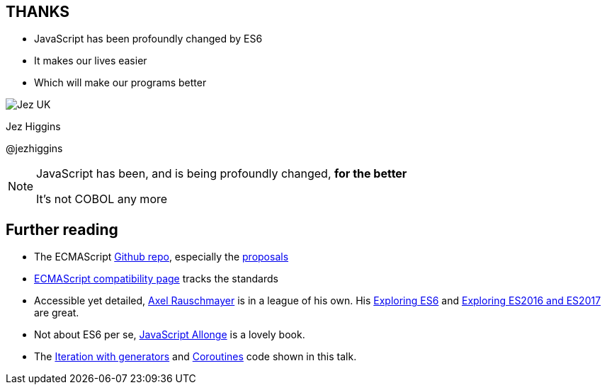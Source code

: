 
== THANKS

* JavaScript has been profoundly changed by ES6

* It makes our lives easier

* Which will make our programs better

image::business-card-front.png["Jez UK", float="right", margin=0]



Jez Higgins

@jezhiggins


[NOTE.speaker]
--
JavaScript has been, and is being profoundly changed, *for the better*


It's not COBOL any more
--

== Further reading

* The ECMAScript http://github.com/tc39/[Github repo], especially the http://github.com/tc39/proposals[proposals]

* https://kangax.github.io/compat-table/es6/[ECMAScript compatibility page] tracks the standards

* Accessible yet detailed, http://2tality.com[Axel Rauschmayer] is in a league of his own.  His http://exploringjs.com/es6.html[Exploring ES6] and http://exploringjs.com/es2016-es2017.html[Exploring ES2016 and ES2017] are great.

* Not about ES6 per se, https://leanpub.com/javascriptallongesix[JavaScript Allonge] is a lovely book.

* The https://github.com/jezhiggins/mango.js[Iteration with generators] and https://github.com/jezhiggins/es6-simple-coroutines[Coroutines] code shown in this talk.
